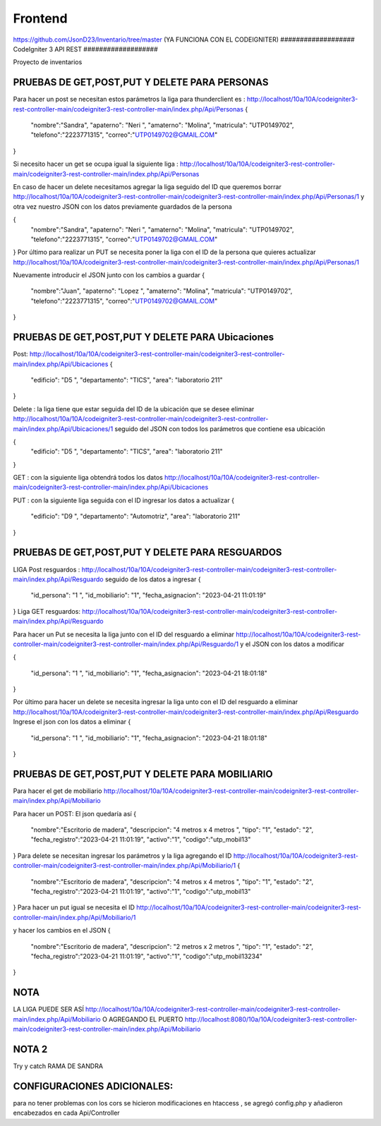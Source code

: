 ###################
Frontend 
###################
https://github.com/JsonD23/Inventario/tree/master
(YA FUNCIONA CON EL CODEIGNITER)
###################
CodeIgniter 3 API REST
###################

Proyecto de inventarios 

*******************
PRUEBAS DE GET,POST,PUT  Y DELETE PARA PERSONAS
*******************
Para hacer un post se necesitan estos parámetros 
la liga para thunderclient es : http://localhost/10a/10A/codeigniter3-rest-controller-main/codeigniter3-rest-controller-main/index.php/Api/Personas
{
  "nombre":"Sandra",
  "apaterno": "Neri ",
  "amaterno": "Molina",
  "matricula": "UTP0149702",
  "telefono":"2223771315",
  "correo":"UTP0149702@GMAIL.COM"

}

Si necesito hacer un get se ocupa igual la siguiente liga : http://localhost/10a/10A/codeigniter3-rest-controller-main/codeigniter3-rest-controller-main/index.php/Api/Personas

En caso de hacer un delete necesitamos agregar la liga seguido del ID que queremos borrar  http://localhost/10a/10A/codeigniter3-rest-controller-main/codeigniter3-rest-controller-main/index.php/Api/Personas/1  
y otra vez nuestro JSON con los datos previamente guardados de la persona 

{
  "nombre":"Sandra",
  "apaterno": "Neri ",
  "amaterno": "Molina",
  "matricula": "UTP0149702",
  "telefono":"2223771315",
  "correo":"UTP0149702@GMAIL.COM"

}
Por último para realizar un PUT se necesita poner la liga con el ID de la persona que quieres actualizar http://localhost/10a/10A/codeigniter3-rest-controller-main/codeigniter3-rest-controller-main/index.php/Api/Personas/1  

Nuevamente introducir el JSON junto con los cambios a guardar
{
  "nombre":"Juan",
  "apaterno": "Lopez ",
  "amaterno": "Molina",
  "matricula": "UTP0149702",
  "telefono":"2223771315",
  "correo":"UTP0149702@GMAIL.COM"

}


**************************
PRUEBAS DE GET,POST,PUT  Y DELETE PARA Ubicaciones
**************************
Post: http://localhost/10a/10A/codeigniter3-rest-controller-main/codeigniter3-rest-controller-main/index.php/Api/Ubicaciones 
{
  "edificio": "D5 ",
  "departamento": "TICS",
  "area": "laboratorio 211"
}

Delete : la liga tiene que estar seguida del ID de la ubicación que se desee eliminar http://localhost/10a/10A/codeigniter3-rest-controller-main/codeigniter3-rest-controller-main/index.php/Api/Ubicaciones/1 seguido del JSON con todos los parámetros que contiene esa ubicación

{
  "edificio": "D5 ",
  "departamento": "TICS",
  "area": "laboratorio 211"
}


GET : con la siguiente liga obtendrá todos los datos http://localhost/10a/10A/codeigniter3-rest-controller-main/codeigniter3-rest-controller-main/index.php/Api/Ubicaciones 

PUT : con la siguiente liga seguida con el ID ingresar los datos a actualizar 
{
  "edificio": "D9 ",
  "departamento": "Automotriz",
  "area": "laboratorio 211"
}

**************************
PRUEBAS DE GET,POST,PUT  Y DELETE PARA RESGUARDOS 
**************************
LIGA
Post resguardos : http://localhost/10a/10A/codeigniter3-rest-controller-main/codeigniter3-rest-controller-main/index.php/Api/Resguardo
seguido de los datos a ingresar 
{

  "id_persona": "1 ",
  "id_mobiliario": "1",
  "fecha_asignacion": "2023-04-21 11:01:19"
}
Liga GET resguardos: http://localhost/10a/10A/codeigniter3-rest-controller-main/codeigniter3-rest-controller-main/index.php/Api/Resguardo

Para hacer un Put se necesita la liga junto con el ID del resguardo a eliminar http://localhost/10a/10A/codeigniter3-rest-controller-main/codeigniter3-rest-controller-main/index.php/Api/Resguardo/1  y el JSON con los datos a modificar

{

  "id_persona": "1 ",
  "id_mobiliario": "1",
  "fecha_asignacion": "2023-04-21 18:01:18"
}

Por último para hacer un delete se necesita ingresar la liga unto con el ID del resguardo a eliminar http://localhost/10a/10A/codeigniter3-rest-controller-main/codeigniter3-rest-controller-main/index.php/Api/Resguardo
Ingrese el json con  los datos a eliminar 
{

  "id_persona": "1 ",
  "id_mobiliario": "1",
  "fecha_asignacion": "2023-04-21 18:01:18"
}


*******************
PRUEBAS DE GET,POST,PUT  Y DELETE PARA MOBILIARIO
*******************
Para hacer el get de mobiliario http://localhost/10a/10A/codeigniter3-rest-controller-main/codeigniter3-rest-controller-main/index.php/Api/Mobiliario

Para hacer un POST: 
El json quedaría así
{
  "nombre":"Escritorio de madera",
  "descripcion": "4 metros x 4 metros ",
  "tipo": "1",
  "estado": "2",
  "fecha_registro":"2023-04-21 11:01:19",
  "activo":"1",
  "codigo":"utp_mobil13"
}
Para delete se necesitan ingresar los parámetros y la liga agregando el ID
http://localhost/10a/10A/codeigniter3-rest-controller-main/codeigniter3-rest-controller-main/index.php/Api/Mobiliario/1
{
  "nombre":"Escritorio de madera",
  "descripcion": "4 metros x 4 metros ",
  "tipo": "1",
  "estado": "2",
  "fecha_registro":"2023-04-21 11:01:19",
  "activo":"1",
  "codigo":"utp_mobil13"
}
Para hacer un put igual se necesita el ID http://localhost/10a/10A/codeigniter3-rest-controller-main/codeigniter3-rest-controller-main/index.php/Api/Mobiliario/1

y hacer los cambios en el JSON
{
  "nombre":"Escritorio de madera",
  "descripcion": "2 metros x 2 metros ",
  "tipo": "1",
  "estado": "2",
  "fecha_registro":"2023-04-21 11:01:19",
  "activo":"1",
  "codigo":"utp_mobil13234"
}



*******************
NOTA
*******************

LA LIGA PUEDE SER ASÍ http://localhost/10a/10A/codeigniter3-rest-controller-main/codeigniter3-rest-controller-main/index.php/Api/Mobiliario 
O AGREGANDO EL PUERTO http://localhost:8080/10a/10A/codeigniter3-rest-controller-main/codeigniter3-rest-controller-main/index.php/Api/Mobiliario

*******************
NOTA 2
*******************
Try y catch RAMA DE SANDRA

*******************
CONFIGURACIONES ADICIONALES:
*******************
para no tener problemas con los cors se hicieron modificaciones en htaccess , se agregó config.php y añadieron encabezados en cada Api/Controller
